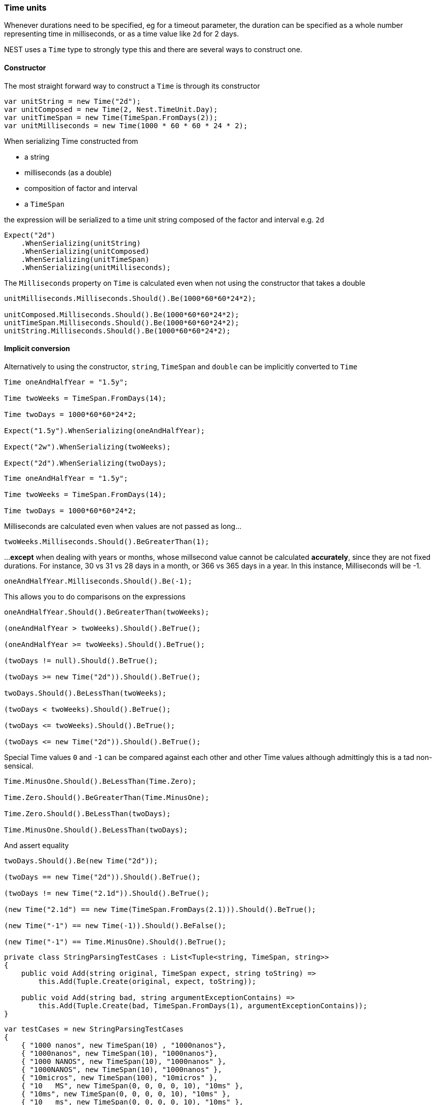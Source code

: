 :ref_current: https://www.elastic.co/guide/en/elasticsearch/reference/5.2

:github: https://github.com/elastic/elasticsearch-net

:nuget: https://www.nuget.org/packages

////
IMPORTANT NOTE
==============
This file has been generated from https://github.com/elastic/elasticsearch-net/tree/5.x/src/Tests/CommonOptions/TimeUnit/TimeUnits.doc.cs. 
If you wish to submit a PR for any spelling mistakes, typos or grammatical errors for this file,
please modify the original csharp file found at the link and submit the PR with that change. Thanks!
////

[[time-units]]
=== Time units

Whenever durations need to be specified, eg for a timeout parameter, the duration can be specified
as a whole number representing time in milliseconds, or as a time value like `2d` for 2 days.

NEST uses a `Time` type to strongly type this and there are several ways to construct one.

==== Constructor

The most straight forward way to construct a `Time` is through its constructor

[source,csharp]
----
var unitString = new Time("2d");
var unitComposed = new Time(2, Nest.TimeUnit.Day);
var unitTimeSpan = new Time(TimeSpan.FromDays(2));
var unitMilliseconds = new Time(1000 * 60 * 60 * 24 * 2);
----

When serializing Time constructed from

* a string

* milliseconds (as a double)

* composition of factor and interval

* a `TimeSpan`

the expression will be serialized to a time unit string composed of the factor and interval e.g. `2d`

[source,csharp]
----
Expect("2d")
    .WhenSerializing(unitString)
    .WhenSerializing(unitComposed)
    .WhenSerializing(unitTimeSpan)
    .WhenSerializing(unitMilliseconds);
----

The `Milliseconds` property on `Time` is calculated even when not using the constructor that takes a double

[source,csharp]
----
unitMilliseconds.Milliseconds.Should().Be(1000*60*60*24*2);

unitComposed.Milliseconds.Should().Be(1000*60*60*24*2);
unitTimeSpan.Milliseconds.Should().Be(1000*60*60*24*2);
unitString.Milliseconds.Should().Be(1000*60*60*24*2);
----

==== Implicit conversion

Alternatively to using the constructor, `string`, `TimeSpan` and `double` can be implicitly converted to `Time`

[source,csharp]
----
Time oneAndHalfYear = "1.5y";

Time twoWeeks = TimeSpan.FromDays(14);

Time twoDays = 1000*60*60*24*2;

Expect("1.5y").WhenSerializing(oneAndHalfYear);

Expect("2w").WhenSerializing(twoWeeks);

Expect("2d").WhenSerializing(twoDays);
----

[source,csharp]
----
Time oneAndHalfYear = "1.5y";

Time twoWeeks = TimeSpan.FromDays(14);

Time twoDays = 1000*60*60*24*2;
----

Milliseconds are calculated even when values are not passed as long...

[source,csharp]
----
twoWeeks.Milliseconds.Should().BeGreaterThan(1);
----

...**except** when dealing with years or months, whose millsecond value cannot
be calculated *accurately*, since they are not fixed durations. For instance,
30 vs 31 vs 28 days in a month, or 366 vs 365 days in a year.
In this instance, Milliseconds will be -1.

[source,csharp]
----
oneAndHalfYear.Milliseconds.Should().Be(-1);
----

This allows you to do comparisons on the expressions

[source,csharp]
----
oneAndHalfYear.Should().BeGreaterThan(twoWeeks);

(oneAndHalfYear > twoWeeks).Should().BeTrue();

(oneAndHalfYear >= twoWeeks).Should().BeTrue();

(twoDays != null).Should().BeTrue();

(twoDays >= new Time("2d")).Should().BeTrue();

twoDays.Should().BeLessThan(twoWeeks);

(twoDays < twoWeeks).Should().BeTrue();

(twoDays <= twoWeeks).Should().BeTrue();

(twoDays <= new Time("2d")).Should().BeTrue();
----

Special Time values `0` and `-1` can be compared against each other
and other Time values although admittingly this is a tad non-sensical.

[source,csharp]
----
Time.MinusOne.Should().BeLessThan(Time.Zero);

Time.Zero.Should().BeGreaterThan(Time.MinusOne);

Time.Zero.Should().BeLessThan(twoDays);

Time.MinusOne.Should().BeLessThan(twoDays);
----

And assert equality

[source,csharp]
----
twoDays.Should().Be(new Time("2d"));

(twoDays == new Time("2d")).Should().BeTrue();

(twoDays != new Time("2.1d")).Should().BeTrue();

(new Time("2.1d") == new Time(TimeSpan.FromDays(2.1))).Should().BeTrue();

(new Time("-1") == new Time(-1)).Should().BeFalse();

(new Time("-1") == Time.MinusOne).Should().BeTrue();
----

[source,csharp]
----
private class StringParsingTestCases : List<Tuple<string, TimeSpan, string>>
{
    public void Add(string original, TimeSpan expect, string toString) =>
        this.Add(Tuple.Create(original, expect, toString));

    public void Add(string bad, string argumentExceptionContains) =>
        this.Add(Tuple.Create(bad, TimeSpan.FromDays(1), argumentExceptionContains));
}
----

[source,csharp]
----
var testCases = new StringParsingTestCases
{
    { "1000 nanos", new TimeSpan(10) , "1000nanos"},
    { "1000nanos", new TimeSpan(10), "1000nanos"},
    { "1000 NANOS", new TimeSpan(10), "1000nanos" },
    { "1000NANOS", new TimeSpan(10), "1000nanos" },
    { "10micros", new TimeSpan(100), "10micros" },
    { "10   MS", new TimeSpan(0, 0, 0, 0, 10), "10ms" },
    { "10ms", new TimeSpan(0, 0, 0, 0, 10), "10ms" },
    { "10   ms", new TimeSpan(0, 0, 0, 0, 10), "10ms" },
    { "10s", new TimeSpan(0, 0, 10), "10s" },
    { "-10s", new TimeSpan(0, 0, -10), "-10s" },
    { "-10S", new TimeSpan(0, 0, -10), "-10s" },
    { "10m", new TimeSpan(0, 10, 0) , "10m"},
    { "10M", new TimeSpan(300, 0, 0, 0), "10M" }, // 300 days not minutes
    { "10h", new TimeSpan(10, 0, 0), "10h" },
    { "10H", new TimeSpan(10, 0, 0) , "10h"},
    { "10d", new TimeSpan(10, 0, 0, 0) , "10d"},
};
----

[source,csharp]
----
foreach (var testCase in testCases)
{
    var time = new Time(testCase.Item1);
    time.ToTimeSpan().Should().Be(testCase.Item2, "we passed in {0}", testCase.Item1);
    time.ToString().Should().Be(testCase.Item3);
}
----

[source,csharp]
----
var testCases = new StringParsingTestCases
{
    { "1000", "missing an interval"},
    { "1000x", "string is invalid"},
};
----

[source,csharp]
----
foreach (var testCase in testCases)
{
    Action create = () => new Time(testCase.Item1);
    var e = create.Invoking((a) => a()).ShouldThrow<ArgumentException>(testCase.Item1).Subject.First();
    e.Message.Should().Contain(testCase.Item3);
}
----

==== Units of Time

Units of `Time` are specified as a union of either a `DateInterval` or `Time`,
both of which implicitly convert to the `Union` of these two.

[source,csharp]
----
Expect("month").WhenSerializing<Union<DateInterval, Time>>(DateInterval.Month);

Expect("day").WhenSerializing<Union<DateInterval, Time>>(DateInterval.Day);

Expect("hour").WhenSerializing<Union<DateInterval, Time>>(DateInterval.Hour);

Expect("minute").WhenSerializing<Union<DateInterval, Time>>(DateInterval.Minute);

Expect("quarter").WhenSerializing<Union<DateInterval, Time>>(DateInterval.Quarter);

Expect("second").WhenSerializing<Union<DateInterval, Time>>(DateInterval.Second);

Expect("week").WhenSerializing<Union<DateInterval, Time>>(DateInterval.Week);

Expect("year").WhenSerializing<Union<DateInterval, Time>>(DateInterval.Year);

Expect("2d").WhenSerializing<Union<DateInterval, Time>>((Time)"2d");

Expect("1.16w").WhenSerializing<Union<DateInterval, Time>>((Time)TimeSpan.FromDays(8.1));
----

